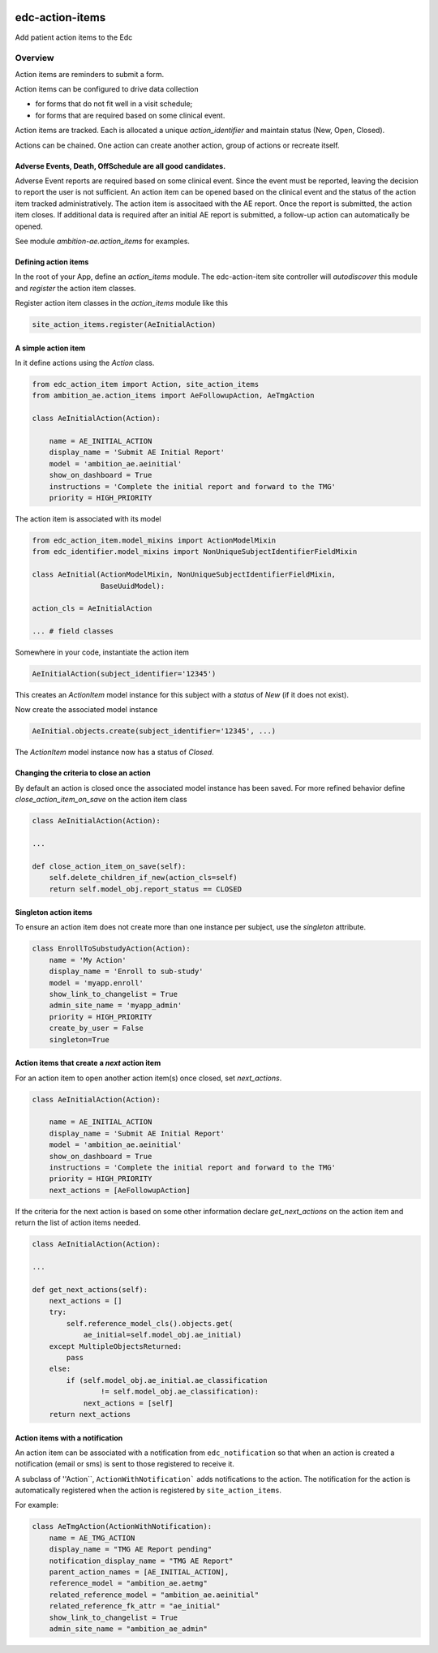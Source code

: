 |pypi| |travis| |coverage|


edc-action-items
----------------

Add patient action items to the Edc

Overview
========

Action items are reminders to submit a form.

Action items can be configured to drive data collection

* for forms that do not fit well in a visit schedule; 
* for forms that are required based on some clinical event. 

Action items are tracked. Each is allocated a unique `action_identifier` and maintain status (New, Open, Closed).

Actions can be chained. One action can create another action, group of actions or recreate itself.

Adverse Events, Death, OffSchedule are all good candidates.
+++++++++++++++++++++++++++++++++++++++++++++++++++++++++++

Adverse Event reports are required based on some clinical event. Since the event must be reported, leaving the decision to report the user is not sufficient. An action item can be opened based on the clinical event and the status of the action item tracked administratively. The action item is associtaed with the AE report. Once the report is submitted, the action item closes. If additional data is required after an initial AE report is submitted, a follow-up action can automatically be opened.

See module `ambition-ae.action_items` for examples. 

Defining action items
+++++++++++++++++++++

In the root of your App, define an `action_items` module. The edc-action-item site controller will `autodiscover` this module and `register` the action item classes.

Register action item classes in the `action_items` module like this
    
.. code-block:: python

    site_action_items.register(AeInitialAction)


A simple action item
++++++++++++++++++++

In it define actions using the `Action` class.

.. code-block:: python

    from edc_action_item import Action, site_action_items
    from ambition_ae.action_items import AeFollowupAction, AeTmgAction

    class AeInitialAction(Action):
    
        name = AE_INITIAL_ACTION
        display_name = 'Submit AE Initial Report'
        model = 'ambition_ae.aeinitial'
        show_on_dashboard = True
        instructions = 'Complete the initial report and forward to the TMG'
        priority = HIGH_PRIORITY

The action item is associated with its model

.. code-block:: python

    from edc_action_item.model_mixins import ActionModelMixin
    from edc_identifier.model_mixins import NonUniqueSubjectIdentifierFieldMixin
    
    class AeInitial(ActionModelMixin, NonUniqueSubjectIdentifierFieldMixin,
                    BaseUuidModel):

    action_cls = AeInitialAction
    
    ... # field classes
        
Somewhere in your code, instantiate the action item

.. code-block:: python

    AeInitialAction(subject_identifier='12345')
    
This creates an `ActionItem` model instance for this subject with a `status` of `New` (if it does not exist).

Now create the associated model instance

.. code-block:: python

    AeInitial.objects.create(subject_identifier='12345', ...)

The `ActionItem` model instance now has a status of `Closed`.

Changing the criteria to close an action
++++++++++++++++++++++++++++++++++++++++

By default an action is closed once the associated model instance has been saved. For more refined behavior define `close_action_item_on_save` on the action item class


.. code-block:: python

    class AeInitialAction(Action):
    
    ...
    
    def close_action_item_on_save(self):
        self.delete_children_if_new(action_cls=self)
        return self.model_obj.report_status == CLOSED


Singleton action items
++++++++++++++++++++++

To ensure an action item does not create more than one instance per subject, use the `singleton` attribute.

.. code-block:: python

    class EnrollToSubstudyAction(Action):
        name = 'My Action'
        display_name = 'Enroll to sub-study'
        model = 'myapp.enroll'
        show_link_to_changelist = True
        admin_site_name = 'myapp_admin'
        priority = HIGH_PRIORITY
        create_by_user = False
        singleton=True


Action items that create a `next` action item
++++++++++++++++++++++++++++++++++++++++++++++

For an action item to open another action item(s) once closed, set `next_actions`.

.. code-block:: python

    class AeInitialAction(Action):
    
        name = AE_INITIAL_ACTION
        display_name = 'Submit AE Initial Report'
        model = 'ambition_ae.aeinitial'
        show_on_dashboard = True
        instructions = 'Complete the initial report and forward to the TMG'
        priority = HIGH_PRIORITY
        next_actions = [AeFollowupAction]

If the criteria for the next action is based on some other information declare `get_next_actions` on the action item and return the list of action items needed.

.. code-block:: python

    class AeInitialAction(Action):

    ...
    
    def get_next_actions(self):
        next_actions = []
        try:
            self.reference_model_cls().objects.get(
                ae_initial=self.model_obj.ae_initial)
        except MultipleObjectsReturned:
            pass
        else:
            if (self.model_obj.ae_initial.ae_classification
                    != self.model_obj.ae_classification):
                next_actions = [self]
        return next_actions
 

Action items with a notification
++++++++++++++++++++++++++++++++

An action item can be associated with a notification from ``edc_notification`` so that when an action is created a notification (email or sms) is sent to those registered to receive it.

A subclass of ''Action``, ``ActionWithNotification``` adds notifications to the action. The notification for the action is automatically registered when the action is registered by ``site_action_items``.

For example:

.. code-block:: python

    class AeTmgAction(ActionWithNotification):
        name = AE_TMG_ACTION
        display_name = "TMG AE Report pending"
        notification_display_name = "TMG AE Report"
        parent_action_names = [AE_INITIAL_ACTION],
        reference_model = "ambition_ae.aetmg"
        related_reference_model = "ambition_ae.aeinitial"
        related_reference_fk_attr = "ae_initial"
        show_link_to_changelist = True
        admin_site_name = "ambition_ae_admin"




.. |pypi| image:: https://img.shields.io/pypi/v/edc-action-item.svg
    :target: https://pypi.python.org/pypi/edc-action-item
    
.. |travis| image:: https://travis-ci.org/clinicedc/edc-action-item.svg?branch=develop
    :target: https://travis-ci.org/clinicedc/edc-action-item
    
.. |coverage| image:: https://coveralls.io/repos/github/clinicedc/edc-action-item/badge.svg?branch=develop
    :target: https://coveralls.io/github/clinicedc/edc-action-item?branch=develop

